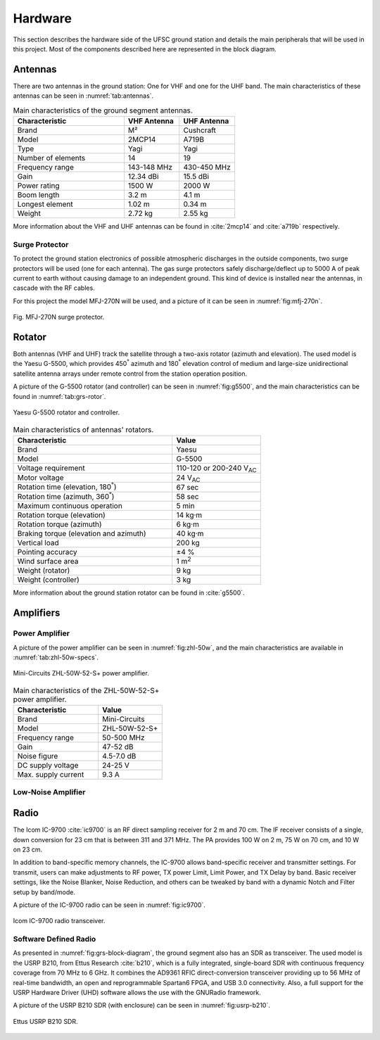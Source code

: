********
Hardware
********

This section describes the hardware side of the UFSC ground station and details the main peripherals that will be used in this project. Most of the components described here are represented in the block diagram.

Antennas
========

There are two antennas in the ground station: One for VHF and one for the UHF band. The main characteristics of these antennas can be seen in :numref:`tab:antennas`.

.. _tab:antennas:

.. list-table:: Main characteristics of the ground segment antennas.
   :name: Antennas
   :header-rows: 1
   :widths: 30 15 15

   * - **Characteristic**
     - **VHF Antenna**
     - **UHF Antenna**
   * - Brand
     - M²
     - Cushcraft
   * - Model
     - 2MCP14
     - A719B
   * - Type
     - Yagi
     - Yagi
   * - Number of elements
     - 14
     - 19
   * - Frequency range
     - 143-148 MHz
     - 430-450 MHz
   * - Gain
     - 12.34 dBi
     - 15.5 dBi
   * - Power rating
     - 1500 W
     - 2000 W
   * - Boom length
     - 3.2 m
     - 4.1 m
   * - Longest element
     - 1.02 m
     - 0.34 m
   * - Weight
     - 2.72 kg
     - 2.55 kg

More information about the VHF and UHF antennas can be found in :cite:`2mcp14` and :cite:`a719b` respectively.

Surge Protector
---------------

To protect the ground station electronics of possible atmospheric discharges in the outside components, two surge protectors will be used (one for each antenna). The gas surge protectors safely discharge/deflect up to 5000 A of peak current to earth without causing damage to an independent ground. This kind of device is installed near the antennas, in cascade with the RF cables.

For this project the model MFJ-270N will be used, and a picture of it can be seen in :numref:`fig:mfj-270n`.

.. _fig:mfj-270n:

.. figure:: img/mfj-270n.jpeg
      :width: 50%
      :align: center
      :alt: Surge protector.

      Fig. MFJ-270N surge protector.

Rotator
=======

Both antennas (VHF and UHF) track the satellite through a two-axis rotator (azimuth and elevation). The used model is the Yaesu G-5500, which provides 450\ :sup:`°` azimuth and 180\ :sup:`°` elevation control of medium and large-size unidirectional satellite antenna arrays under remote control from the station operation position.

A picture of the G-5500 rotator (and controller) can be seen in :numref:`fig:g5500`, and the main characteristics can be found in :numref:`tab:grs-rotor`.

.. _fig:g5500:

.. figure:: img/g5500.jpg
   :width: 60%
   :align: center

   Yaesu G-5500 rotator and controller.

.. _tab:grs-rotor:

.. list-table:: Main characteristics of antennas' rotators.
   :widths: 45 25
   :header-rows: 1

   * - **Characteristic**
     - **Value**
   * - Brand
     - Yaesu
   * - Model
     - G-5500
   * - Voltage requirement
     - 110-120 or 200-240 V\ :sub:`AC`
   * - Motor voltage
     - 24 V\ :sub:`AC`
   * - Rotation time (elevation, 180\ :sup:`°`)
     - 67 sec
   * - Rotation time (azimuth, 360\ :sup:`°`)
     - 58 sec
   * - Maximum continuous operation
     - 5 min
   * - Rotation torque (elevation)
     - 14 kg·m
   * - Rotation torque (azimuth)
     - 6 kg·m
   * - Braking torque (elevation and azimuth)
     - 40 kg·m
   * - Vertical load
     - 200 kg
   * - Pointing accuracy
     - ±4 %
   * - Wind surface area
     - 1 m\ :sup:`2`
   * - Weight (rotator)
     - 9 kg
   * - Weight (controller)
     - 3 kg

More information about the ground station rotator can be found in :cite:`g5500`.

Amplifiers
==========

Power Amplifier
---------------

A picture of the power amplifier can be seen in :numref:`fig:zhl-50w`, and the main characteristics are available in :numref:`tab:zhl-50w-specs`.

.. _fig:zhl-50w:

.. figure:: img/zhl-50w.png
   :width: 30%
   :align: center

   Mini-Circuits ZHL-50W-52-S+ power amplifier.

.. _tab:zhl-50w-specs:

.. list-table:: Main characteristics of the ZHL-50W-52-S+ power amplifier.
   :widths: 40 30
   :header-rows: 1

   * - **Characteristic**
     - **Value**
   * - Brand
     - Mini-Circuits
   * - Model
     - ZHL-50W-52-S+
   * - Frequency range
     - 50-500 MHz
   * - Gain
     - 47-52 dB
   * - Noise figure
     - 4.5-7.0 dB
   * - DC supply voltage
     - 24-25 V
   * - Max. supply current
     - 9.3 A

Low-Noise Amplifier
-------------------


Radio
=====

The Icom IC-9700 :cite:`ic9700` is an RF direct sampling receiver for 2 m and 70 cm. The IF receiver consists of a single, down conversion for 23 cm that is between 311 and 371 MHz. The PA provides 100 W on 2 m, 75 W on 70 cm, and 10 W on 23 cm.

In addition to band-specific memory channels, the IC-9700 allows band-specific receiver and transmitter settings. For transmit, users can make adjustments to RF power, TX power Limit, Limit Power, and TX Delay by band. Basic receiver settings, like the Noise Blanker, Noise Reduction, and others can be tweaked by band with a dynamic Notch and Filter setup by band/mode.

A picture of the IC-9700 radio can be seen in :numref:`fig:ic9700`.

.. _fig:ic9700:

.. figure:: img/ic-9700.jpg
   :width: 70%
   :align: center

   Icom IC-9700 radio transceiver.

Software Defined Radio
----------------------

As presented in :numref:`fig:grs-block-diagram`, the ground segment also has an SDR as transceiver. The used model is the USRP B210, from Ettus Research :cite:`b210`, which is a fully integrated, single-board SDR with continuous frequency coverage from 70 MHz to 6 GHz. It combines the AD9361 RFIC direct-conversion transceiver providing up to 56 MHz of real-time bandwidth, an open and reprogrammable Spartan6 FPGA, and USB 3.0 connectivity. Also, a full support for the USRP Hardware Driver (UHD) software allows the use with the GNURadio framework.

A picture of the USRP B210 SDR (with enclosure) can be seen in :numref:`fig:usrp-b210`.

.. _fig:usrp-b210:

.. figure:: img/usrp-b210.jpg
   :width: 60%
   :align: center

   Ettus USRP B210 SDR.
